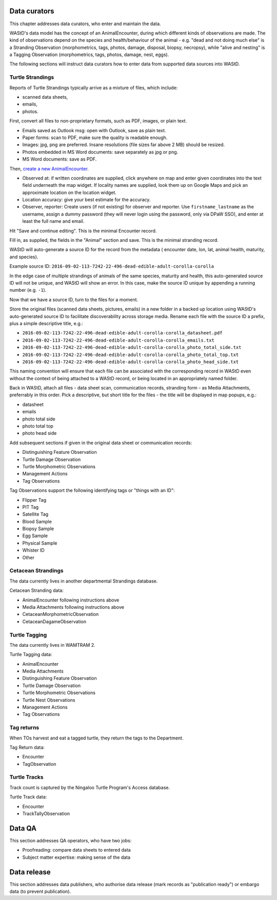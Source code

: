 =============
Data curators
=============
This chapter addresses data curators, who enter and maintain the data.

WAStD's data model has the concept of an AnimalEncounter, during which
different kinds of observations are made. The kind of observations depend
on the species and health/behaviour of the animal - e.g. "dead and not doing much else"
is a Stranding Observation (morphometrics, tags, photos, damage, disposal, biopsy,
necropsy), while "alive and nesting" is a Tagging Observation (morphometrics,
tags, photos, damage, nest, eggs).


The following sections will instruct data curators how to enter data from
supported data sources into WAStD.

.. * link to example data sheets of all supported formats, and
.. * for each format, map the fields of the paper form to the online form.


Turtle Strandings
=================
Reports of Turtle Strandings typically arrive as a mixture of files, which
include:

* scanned data sheets,
* emails,
* photos.

First, convert all files to non-proprietary formats, such as PDF, images,
or plain text.

* Emails saved as Outlook msg: open with Outlook, save as plain text.
* Paper forms: scan to PDF, make sure the quality is readable enough.
* Images: jpg, png are preferred. Insane resolutions (file sizes far above 2 MB)
  should be resized.
* Photos embedded in MS Word documents: save separately as jpg or png.
* MS Word documents: save as PDF.

Then, `create a new AnimalEncounter <https://strandings-test.dpaw.wa.gov.au/admin/observations/animalencounter/add/>`_.

* Observed at: if written coordinates are supplied, click anywhere on map and enter given
  coordinates into the text field underneath the map widget.
  If locality names are supplied, look them up on Google Maps and pick an
  approximate location on the location widget.
* Location accuracy: give your best estimate for the accuracy.
* Observer, reporter: Create users (if not existing) for observer and reporter.
  Use ``firstname_lastname`` as the username, assign a dummy password
  (they will never login using the password, only via DPaW SSO),
  and enter at least the full name and email.

Hit "Save and continue editing". This is the minimal Encounter record.

Fill in, as supplied, the fields in the "Animal" section and save. This is the
minimal stranding record.

WAStD will auto-generate a source ID for the record from the metadata (
encounter date, lon, lat, animal health, maturity, and species).

Example source ID: ``2016-09-02-113-7242-22-496-dead-edible-adult-corolla-corolla``

In the edge case of multiple strandings of animals of the same species, maturity
and health, this auto-generated source ID will not be unique, and WAStD will
show an error.
In this case, make the source ID unique by appending a running number (e.g. ``-1``).

Now that we have a source ID, turn to the files for a moment.

Store the original files (scanned data sheets, pictures, emails)
in a new folder in a backed up location using WAStD's auto-generated source ID
to facilitate discoverability across storage media.
Rename each file with the source ID a prefix, plus a simple descriptive title, e.g.:

* ``2016-09-02-113-7242-22-496-dead-edible-adult-corolla-corolla_datasheet.pdf``
* ``2016-09-02-113-7242-22-496-dead-edible-adult-corolla-corolla_emails.txt``
* ``2016-09-02-113-7242-22-496-dead-edible-adult-corolla-corolla_photo_total_side.txt``
* ``2016-09-02-113-7242-22-496-dead-edible-adult-corolla-corolla_photo_total_top.txt``
* ``2016-09-02-113-7242-22-496-dead-edible-adult-corolla-corolla_photo_head_side.txt``

This naming convention will ensure that each file can be associated with the
corresponding record in WAStD even without the context of being attached to a
WAStD record, or being located in an appropriately named folder.

Back in WAStD, attach all files - data sheet scan, communication records, stranding form - as
Media Attachments, preferrably in this order. Pick a descriptive, but short title
for the files - the title will be displayed in map popups, e.g.:

* datasheet
* emails
* photo total side
* photo total top
* photo head side

Add subsequent sections if given in the original data sheet or communication
records:

* Distinguishing Feature Observation
* Turtle Damage Observation
* Turtle Morphometric Observations
* Management Actions
* Tag Observations

Tag Observations support the following identifying tags or "things with an ID":

* Flipper Tag
* PIT Tag
* Satellite Tag
* Blood Sample
* Biopsy Sample
* Egg Sample
* Physical Sample
* Whister ID
* Other


Cetacean Strandings
===================
The data currently lives in another departmental Strandings database.

Cetacean Stranding data:

* AnimalEncounter following instructions above
* Media Attachments following instructions above
* CetaceanMorphometricObservation
* CetaceanDagameObservation

Turtle Tagging
==============
The data currently lives in WAMTRAM 2.

Turtle Tagging data:

* AnimalEncounter
* Media Attachments
* Distinguishing Feature Observation
* Turtle Damage Observation
* Turtle Morphometric Observations
* Turtle Nest Observations
* Management Actions
* Tag Observations

Tag returns
===========
When TOs harvest and eat a tagged turtle, they return the
tags to the Department.

Tag Return data:

* Encounter
* TagObservation

Turtle Tracks
=============
Track count is captured by the Ningaloo Turtle Program's
Access database.

Turtle Track data:

* Encounter
* TrackTallyObservation

=======
Data QA
=======
This section addresses QA operators, who have two jobs:

* Proofreading: compare data sheets to entered data
* Subject matter expertise: making sense of the data

============
Data release
============
This section addresses data publishers, who authorise data release (mark records
as "publication ready") or embargo data (to prevent publication).
